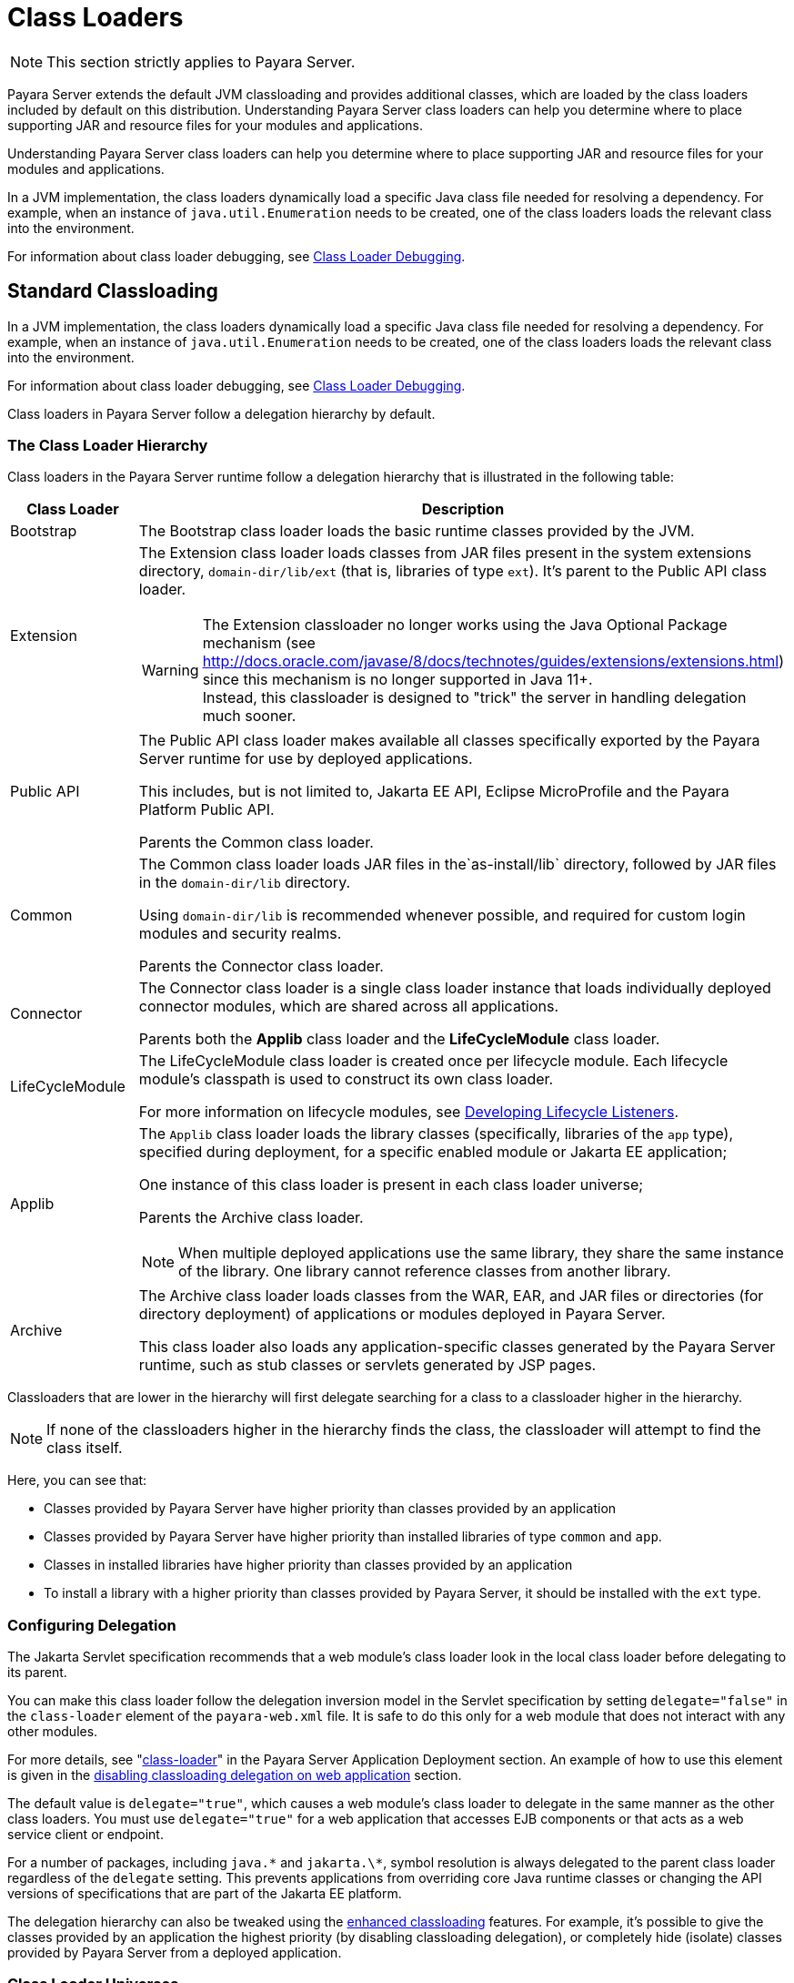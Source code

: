 [[classloading]]
= Class Loaders
:ordinal: 1

NOTE: This section strictly applies to Payara Server.

Payara Server extends the default JVM classloading and provides additional classes, which are loaded by the class loaders included by default on this distribution. Understanding Payara Server class loaders can help you determine where to place supporting JAR and resource files for your modules and applications.

Understanding Payara Server class loaders can help you determine where to place supporting JAR and resource files for your modules and applications.

In a JVM implementation, the class loaders dynamically load a specific Java class file needed for resolving a dependency. For example, when an instance of `java.util.Enumeration` needs to be created, one of the class loaders loads the relevant class into the environment.

For information about class loader debugging, see xref:Technical Documentation/Application Development/Debugging Applications.adoc#class-loader-debugging[Class Loader Debugging].

[[standard-classloading]]
== Standard Classloading

In a JVM implementation, the class loaders dynamically load a specific Java class file needed for resolving a dependency. For example, when an instance of `java.util.Enumeration` needs to be created, one of the class loaders loads the relevant class into the environment.

For information about class loader debugging, see xref:Technical Documentation/Application Development/Debugging Applications.adoc#class-loader-debugging[Class Loader Debugging].

Class loaders in Payara Server follow a delegation hierarchy by default.

[[classloader-hierarchy]]
=== The Class Loader Hierarchy

Class loaders in the Payara Server runtime follow a delegation hierarchy that is illustrated in the following table:

[width="100%",cols="20%,80%a",options="header",]
|===
|Class Loader |Description

|Bootstrap
|The Bootstrap class loader loads the basic runtime classes provided by the JVM.

|Extension
|The Extension class loader loads classes from JAR files present in the system extensions directory, `domain-dir/lib/ext` (that is, libraries of type `ext`). It's parent to the Public API class loader.

WARNING: The Extension classloader no longer works using the Java Optional Package mechanism (see http://docs.oracle.com/javase/8/docs/technotes/guides/extensions/extensions.html) since this mechanism is no longer supported in Java 11+. +
Instead, this classloader is designed to "trick" the server in handling delegation much sooner.

|Public API
|The Public API class loader makes available all classes specifically exported by the Payara Server runtime for use by deployed applications.

This includes, but is not limited to, Jakarta EE API, Eclipse MicroProfile and the Payara Platform Public API.

Parents the Common class loader.

|Common
|The Common class loader loads JAR files in the`as-install/lib` directory, followed by JAR files in the `domain-dir/lib` directory.

Using `domain-dir/lib` is recommended whenever possible, and required for custom login modules and security realms.

Parents the Connector class loader.

|Connector
|The Connector class loader is a single class loader instance that loads individually deployed connector modules, which are shared across all applications.

Parents both the *Applib* class loader and the *LifeCycleModule* class loader.

|LifeCycleModule
|The LifeCycleModule class loader is created once per lifecycle module. Each lifecycle module's classpath is used to construct its own class loader.

For more information on lifecycle modules, see xref:Technical Documentation/Application Development/Developing Lifecycle Listeners.adoc#developing-lifecycle-listeners[Developing Lifecycle Listeners].

|Applib
|The `Applib` class loader loads the library classes (specifically, libraries of the `app` type), specified during deployment, for a specific enabled module or Jakarta EE application;

One instance of this class loader is present in each class loader universe;

Parents the Archive class loader.

NOTE: When multiple deployed applications use the same library, they share the same instance of the library. One library cannot reference classes from another library.

|Archive
|The Archive class loader loads classes from the WAR, EAR, and JAR files or directories (for directory deployment) of applications or modules deployed in Payara  Server.

This class loader also loads any application-specific classes generated by the Payara Server runtime, such as stub classes or servlets generated by JSP pages.
|===

Classloaders that are lower in the hierarchy will first delegate searching for a class to a classloader higher in the hierarchy.

NOTE: If none of the classloaders higher in the hierarchy finds the class, the classloader will attempt to find the class itself.

Here, you can see that:

* Classes provided by Payara Server have higher priority than classes provided by an application
* Classes provided by Payara Server have higher priority than installed libraries of type `common` and `app`.
* Classes in installed libraries have higher priority than classes provided by an application
* To install a library with a higher priority than classes provided by Payara Server, it should be installed with the `ext` type.

[[configuring-delegation]]
=== Configuring Delegation

The Jakarta Servlet specification recommends that a web module's class loader look in the local class loader before delegating to its parent.

You can make this class loader follow the delegation inversion model in the Servlet specification by setting `delegate="false"` in the `class-loader` element of the `payara-web.xml` file. It is safe to do this only for a web module that does not interact with any other modules.

For more details, see "xref:Technical Documentation/Payara Server Documentation/Application Deployment/Elements of Deployment Descriptors.adoc#class-loader[class-loader]" in the Payara Server Application Deployment section. An example of how to use this element is given in the xref:#disabling-classloading-delegation-on-webapps[disabling classloading delegation on web application] section.

The default value is `delegate="true"`, which causes a web module's class loader to delegate in the same manner as the other class loaders. You must use `delegate="true"` for a web application that accesses EJB components or that acts as a web service client or endpoint.

For a number of packages, including `java.\*` and `jakarta.\*`, symbol resolution is always delegated to the parent class loader regardless of the `delegate` setting. This prevents applications from overriding core Java runtime classes or changing the API versions of specifications that are part of the Jakarta EE platform.

The delegation hierarchy can also be tweaked using the xref:#enhanced-classloading[enhanced classloading] features. For example, it's possible to give the classes provided by an application the highest priority (by disabling classloading delegation), or completely hide (isolate) classes provided by Payara Server from a deployed application.

[[class-loader-universes]]
=== Class Loader Universes

Access to components within applications and modules installed on the server occurs within the context of isolated class loader universes, each of which has its own _Applib_ and _Archive_ classloaders.

Application Universe:: Each application has its own class loader universe, which loads the classes in all the modules in the application.

Individually Deployed Module Universe:: Each individually deployed EJB JAR or web WAR has its own class loader universe, which loads the classes in the module.

A resource such as a file that is accessed by a Jakarta EE application component must be in one of the following locations:

* A directory pointed to by the Libraries field or `--libraries` option used during deployment
* A directory pointed to by the `library-directory` element in the `application.xml` deployment descriptor
* A directory pointed to by the application or module's classpath; for example, a web module's classpath includes these directories:
+
[source,text]
----
module-name/WEB-INF/classes
module-name/WEB-INF/lib
----

[[installing-libraries]]
=== Installing Libraries in a Domain

Since each application or individually deployed module class loader universe is isolated, an application or module cannot load classes from another application or module. _This prevents two similarly named classes in different applications or modules from interfering with each other._

To circumvent this limitation for libraries, utility classes, or individually deployed modules accessed by more than one application, you can include the relevant path to the required classes by installing a library with those classes into the server domain. This is useful if you'd like to build an application for flexible deployments and configure it with classes dropped on the classpath, or if you'd like multiple deployed applications to share the same library.

If an internal server resource, such as a JDBC connection pool, requires an additional library, you can install it directly into the Payara Server domain too.

To install a library into a server domain, use the asadmin xref:Technical Documentation/Payara Server Documentation/Command Reference/add-library.adoc#add-library[add-library] command.

This command accepts the `--type` argument, which accepts the following options:

`common`:: The library is installed as a common library into the `lib` directory in the Payara Server domain
`ext`:: The library is installed as an "extension" library into the `lib/ext` directory in the Payara Server domain
`app`:: the library is installed as an application library into the `lib/applibs` directory in the Payara Server domain

[[common-libraries]]
==== Common Libraries

Common libraries are available to all applications or modules deployed on servers with the same configuration. There are several levels of common libraries:

* Shared by all applications deployed on the same Payara Server installation - located in the `glassfish/lib` directory in the Payara Server installation
* Shared by all applications deployed in the same Payara Server domain - located in the `lib` directory in that Payara Server domain directory
* Shared by all applications deployed on instances that share the same configuration - located in the `config/<config-name>/lib` directory in the particular Payara Server domain directory

NOTE: Only libraries shared by applications in the same domain can be installed by the `add-library` asadmin command. All other types have to be installed manually by copying the libraries into the particular locations.

[[extension-libraries]]
==== Extension Libraries

Application developers can use libraries installed as extension libraries to extend the functionality of the core Payara Server platform. For example, an Oracle Database JDBC driver should be installed as an extension library if it's going to be used via JPA to use Oracle-specific JPA features.

Or a Java agent library should be installed as an extension library if the Java agent instruments classes in Payara Server to use classes from the agent library itself.

CAUTION: Classes in extension libraries will be available to all deployed applications. If you need that classes from an extension library are available also to Payara Server's internal classes (and OSGi bundles in general) as is often the case with Java agents, you also need to add the packages exported by the library into OSGi boot delegation. +

This is done by modifying the `as-install/config/osgi.properties` configuration file in the Payara Server installation and adding the packages to the list in the `org.osgi.framework.bootdelegation` property.

TIP: Packages exported by Oracle JDBC drivers are already added by default.

Extension libraries are added to the system classpath at the beginning of the classpath, so that they have higher priority than all other classes and libraries on the classpath. This is because the Java extension mechanism isn't supported in Java 11 and newer and the official recommend way to replace it is to add the libraries to the classpath directly.

Since defining the `java.ext.dirs` on Java 11+ leads to an error, this JVM option cannot be used with Java 11+ and extension libraries are automatically added as classpath elements.

[[Application-Specific-libraries]]
==== Application Specific Libraries

You can specify module or application-specific library classes in one of the following ways:

* Use the Administration Console. Open the _Applications_ component, then go to the page for the type of application or module. Select the _Deploy_ button. Type the comma-separated paths in the _Libraries_ field.

* Use the `asadmin deploy` command with the `--libraries` option and specify comma-separated paths. For more details, see the xref:Technical Documentation/Payara Server Documentation/Command Reference/deploy.adoc[Payara Server Reference Manual].

* Use the `asadmin add-library` command with the `--type app` option. For details, see the xref:Technical Documentation/Payara Server Documentation/Command Reference/add-library.adoc[add-library].

NOTE: None of these alternatives apply to application clients. For more information, see xref:Technical Documentation/Application Development/Developing Java Clients.adoc#using-libraries-with-application-clients[Using Libraries with Application Clients].

You can update a library JAR file using dynamic reloading or by restarting (disabling and re-enabling) a module or application. To add or remove library JAR files, you can redeploy the module or application. Application libraries are included in the _Applib_ class loader. Paths to libraries can be relative or absolute.

A relative path is relative to `domain-dir/lib/applibs`. If the path is absolute, the path must be accessible to the domain administration server (DAS). Payara Server automatically synchronizes these libraries to all remote instances when a cluster or deployment group is restarted. However, libraries specified by absolute paths are not guaranteed to be synchronized.

TIP: You can also use application-specific class loading to access different versions of a library from different applications.

If multiple applications or modules refer to the same libraries, classes in those libraries are automatically shared. This can reduce the memory footprint and allow sharing of static information. However, applications or modules using application-specific libraries are not portable.

NOTE: If you see an access control error message when you try to use a library, you may need to grant permission to the library in the
`server.policy` file. For more information, see xref:Technical Documentation/Application Development/Securing Applications.adoc#changing-permissions-for-an-application[Changing Permissions for an Application].

[[packaging-the-client-jar-for-one-application-in-another-application]]
=== Packaging the Client JAR for One Application in Another Application

By packaging the client JAR for one application in a second application, you allow a Jakarta EE component in the second application to call an EJB component in the first (dependent) application, without making either of them accessible to any other application or module.

TIP: As an alternative for a production environment, you can have the Common class loader load the client JAR of the dependent application as described in the previous section.

To do this follow these steps:

. Deploy the dependent application.

. Add the dependent application's client JAR file to the calling application.

* For a calling EJB component, add the client JAR file at the same level as the EJB component. Then add a `Class-Path` entry to the `MANIFEST.MF` file of the calling EJB component.
* For a calling web component, add the client JAR file under the `WEB-INF/lib` directory.
+
If you need to package the client JAR with both the EJB and web components, set `delegate="true"` attribute in the `class-loader` element of the `payara-web.xml` file.
+
This changes the Web class loader so that it follows the standard class loader delegation model and delegates to its parent before attempting to load a class itself.
+
NOTE: For most applications, packaging the client JAR file with the calling EJB component is sufficient. You do not need to package the client JAR file with both the EJB and web components unless the web component is directly calling the EJB component in the dependent application.

. Deploy the "client" application. The calling EJB or web component must specify in its `glassfish-ejb-jar.xml` or `payara-web.xml` file the JNDI name of the EJB component in the dependent application. Using an `ejb-link` mapping does not work when the EJB component being called resides in another application.

[[enhanced-classloading]]
== Enhanced Classloading

This sections below cover the enhanced class loading functionality provided by the Payara Platform.

[[default-class-and-library-loading]]
=== Default Class and Library Loading

Payara Server has included many standard Java libraries and packages, for example *Jackson*, *Nimbus JOSE*, *Logback*, and others to use. These libraries are located on the `as-install/modules` directory.

The default class loading mechanism of Payara Server works like this: When loading classes that belong to a library or framework that is included in the server, the server *will always* load those classes even if the application itself includes different versions.

In some cases, application developers will want to include a different version of the libraries that are already included on the server. Common use cases for this are:

. Use a newer version of a library that is included in the server. For example, Payara Server includes the Jackson library, and you might need to use a newer version that includes a specific feature you want to use.
. Use an older version of a library included within the server in order to support legacy applications. For example, you are using an older version of *Icefaces* that depends on an older version of Jakarta Faces.

Unfortunately, due to the way the default class loading hierarchy works, this will not be possible, and all libraries included with the server libraries will take precedence.

[[disable-classloading-delegation]]
=== Disable Classloading delegation

As detailed in xref:#configuring-delegation[Configuring Delegation], it is possible to invert/disable the way that delegation works as per the requirements of the Jakarta Servlet specification. The Payara Platform introducers greater delegation disabling mechanisms, detailed in the following sections.

[[disable-classloading-delegation-globally]]
==== Disable Classloading delegation globally

To disable class loading delegation globally, you can set the system property `fish.payara.classloading.delegate` to `false`.

[[disable-classloading-delegation-locally]]
==== Disable Classloading delegation locally

It's possible to disable class loading delegation directly at the application level. This can be done for both WAR and EAR applications.

[[disabling-classloading-delegation-on-webapps]]
For *Web* applications, you can include `<class-loader delegate="false"/>` element in the `payara-web.xml`/`glassfish-web.xml` deployment descriptors.

Here's an example:

[source, xml]
----
<?xml version="1.0" encoding="UTF-8"?>
<!DOCTYPE glassfish-web-app PUBLIC "-//GlassFish.org//DTD GlassFish Application Server 3.1 Servlet 3.0//EN" "http://glassfish.org/dtds/glassfish-web-app_3_0-1.dtd">
<glassfish-web-app error-url="">
  <class-loader delegate="false"/>
</glassfish-web-app>
----

[[disabling-classloading-delegation-on-ears]]
For *EAR* applications, you can include the `<classloading-delegate>false</classloading-delegate>` element in the `glassfish-application.xml` deployment descriptor.

Here is an example:

[source, xml]
----
<?xml version="1.0" encoding="UTF-8"?>
<!DOCTYPE glassfish-application PUBLIC "-//GlassFish.org//DTD GlassFish Application Server 3.1 Java EE Application 6.0//EN" "http://glassfish.org/dtds/glassfish-application_6_0-1.dtd">
<glassfish-application>
    <classloading-delegate>false</classloading-delegate>
</glassfish-application>
----

[[extreme-classloading-isolation]]
=== Extreme Classloading Isolation

It's possible to configure an extreme isolation level on the class loading delegation for deployed applications. With this extreme isolation behavior, a deployed application can force the server to load only classes and resources from libraries included on the server that belong to *whitelisted packages* defined on its deployment descriptors.

To configure whitelist packaging you can use the `<whitelist-package>` element on the `payara-web.xml` / `glassfish-web.xml` (for WAR artifacts) or the `glassfish-application.xml` (for EAR artifacts) deployment descriptors. This element can be included multiple times to whitelist multiple packages.

Here is an example of whitelisting both the *Google Guava*, *Jackson* and *Faces Config* packages for a WAR application:

[source, xml]
----
<?xml version="1.0" encoding="UTF-8"?>
<!DOCTYPE glassfish-web-app PUBLIC "-//GlassFish.org//DTD GlassFish Application Server 3.1 Servlet 3.0//EN" "http://glassfish.org/dtds/glassfish-web-app_3_0-1.dtd">
<glassfish-web-app error-url="">
  <whitelist-package>com.google.guava</whitelist-package>
  <whitelist-package>com.fasterxml.jackson</whitelist-package>
  <whitelist-package>com.sun.faces.spi.FacesConfigResourceProvider</whitelist-package>
</glassfish-web-app>
----

The whitelist syntax is simple: Define the name of the package which contains the classes or resources in question. For example writing `com.google` would whitelist all Google libraries included on the server, while writing `com.google.guava` would only whitelist the Google Guava library instead.

IMPORTANT: To enable this extreme isolation behavior, at least one `whitelist-package` element must be defined in the appropriate descriptor.

[[default-whitelisted-classes]]
==== Default Whitelisted Classes

Certain classes are whitelisted automatically, meaning they will always be loaded from the server libraries and follow the default classloading hierarchy, even if this feature is turned on.

This is because these packages are required by the server and therefore cannot be loaded from application modules:

* `java`
* `javax`
* `com.sun`
* `org.glassfish`
* `org.apache.jasper`
* `fish.payara`
* `com.ibm.jbatch`
* `org.hibernate.validator`
* `org.jboss.weld`
* `com.ctc.wstx`

Likewise, the default whitelisted resources are:

* `META-INF/services/jakarta.`
* `META-INF/services/org.glassfish.`
* `META-INF/services/java.`
